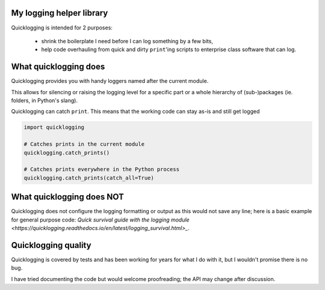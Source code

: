My logging helper library
=========================

Quicklogging is intended for 2 purposes:

  * shrink the boilerplate I need before I can log something by a few bits,
  * help code overhauling from quick and dirty ``print``'ing scripts to
    enterprise class software that can log.

What quicklogging does
======================

Quicklogging provides you with handy loggers named after the current module.



This allows for silencing or raising the logging level for a specific part or a
whole hierarchy of (sub-)packages (ie. folders, in Python's slang).

Quicklogging can catch ``print``. This means that the working code can stay
as-is and still get logged

.. code:: python

    import quicklogging

    # Catches prints in the current module
    quicklogging.catch_prints()

    # Catches prints everywhere in the Python process
    quicklogging.catch_prints(catch_all=True)

What quicklogging does NOT
==========================

Quicklogging does not configure the logging formatting or output as this would
not save any line; here is a basic example for general purpose code: `Quick
survival guide with the logging module
<https://quicklogging.readthedocs.io/en/latest/logging_survival.html>_`.

Quicklogging quality
====================

Quicklogging is covered by tests and has been working for years for what I do with it, but I wouldn't promise there is no bug.

I have tried documenting the code but would welcome proofreading; the API may change after discussion.
